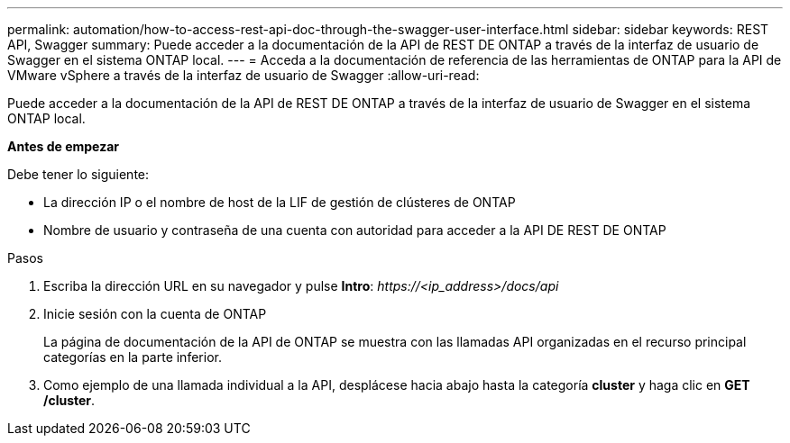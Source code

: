 ---
permalink: automation/how-to-access-rest-api-doc-through-the-swagger-user-interface.html 
sidebar: sidebar 
keywords: REST API, Swagger 
summary: Puede acceder a la documentación de la API de REST DE ONTAP a través de la interfaz de usuario de Swagger en el sistema ONTAP local. 
---
= Acceda a la documentación de referencia de las herramientas de ONTAP para la API de VMware vSphere a través de la interfaz de usuario de Swagger
:allow-uri-read: 


[role="lead"]
Puede acceder a la documentación de la API de REST DE ONTAP a través de la interfaz de usuario de Swagger en el sistema ONTAP local.

*Antes de empezar*

Debe tener lo siguiente:

* La dirección IP o el nombre de host de la LIF de gestión de clústeres de ONTAP
* Nombre de usuario y contraseña de una cuenta con autoridad para acceder a la API DE REST DE ONTAP


.Pasos
. Escriba la dirección URL en su navegador y pulse *Intro*:
_\https://<ip_address>/docs/api_
. Inicie sesión con la cuenta de ONTAP
+
La página de documentación de la API de ONTAP se muestra con las llamadas API organizadas en el recurso principal
categorías en la parte inferior.

. Como ejemplo de una llamada individual a la API, desplácese hacia abajo hasta la categoría *cluster* y haga clic en *GET /cluster*.


